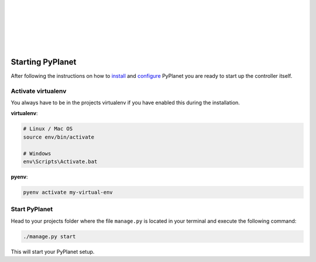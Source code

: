 |
|
|
|
|
|

Starting PyPlanet
-----------------

After following the instructions on how to `install <installation>`__ and `configure <configuration>`__ PyPlanet you are
ready to start up the controller itself.


Activate virtualenv
~~~~~~~~~~~~~~~~~~~

You always have to be in the projects virtualenv if you have enabled this during the installation.

**virtualenv**:

.. code-block:: bash

  # Linux / Mac OS
  source env/bin/activate

  # Windows
  env\Scripts\Activate.bat


**pyenv**:

.. code-block:: bash

  pyenv activate my-virtual-env


Start PyPlanet
~~~~~~~~~~~~~~

Head to your projects folder where the file ``manage.py`` is located in your terminal and execute the following command:

.. code-block:: bash

  ./manage.py start

This will start your PyPlanet setup.
